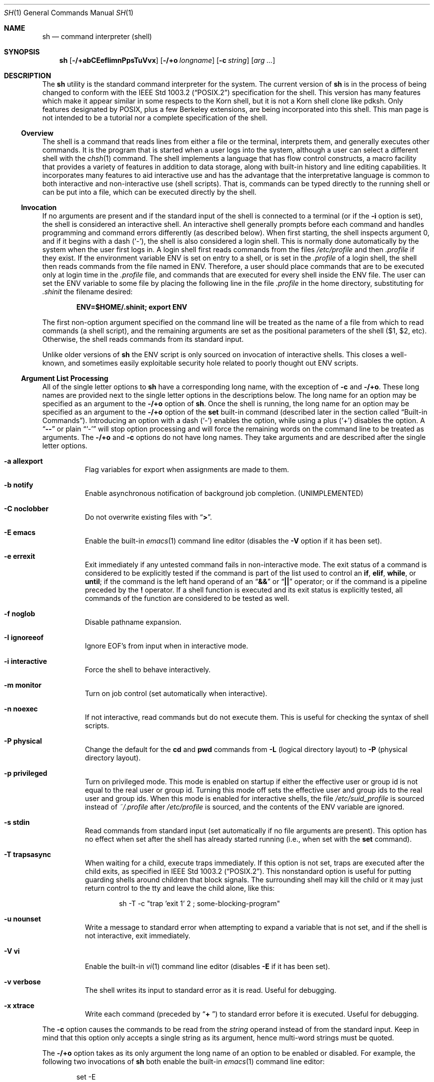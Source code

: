 .\"-
.\" Copyright (c) 1991, 1993
.\"	The Regents of the University of California.  All rights reserved.
.\"
.\" This code is derived from software contributed to Berkeley by
.\" Kenneth Almquist.
.\"
.\" Redistribution and use in source and binary forms, with or without
.\" modification, are permitted provided that the following conditions
.\" are met:
.\" 1. Redistributions of source code must retain the above copyright
.\"    notice, this list of conditions and the following disclaimer.
.\" 2. Redistributions in binary form must reproduce the above copyright
.\"    notice, this list of conditions and the following disclaimer in the
.\"    documentation and/or other materials provided with the distribution.
.\" 4. Neither the name of the University nor the names of its contributors
.\"    may be used to endorse or promote products derived from this software
.\"    without specific prior written permission.
.\"
.\" THIS SOFTWARE IS PROVIDED BY THE REGENTS AND CONTRIBUTORS ``AS IS'' AND
.\" ANY EXPRESS OR IMPLIED WARRANTIES, INCLUDING, BUT NOT LIMITED TO, THE
.\" IMPLIED WARRANTIES OF MERCHANTABILITY AND FITNESS FOR A PARTICULAR PURPOSE
.\" ARE DISCLAIMED.  IN NO EVENT SHALL THE REGENTS OR CONTRIBUTORS BE LIABLE
.\" FOR ANY DIRECT, INDIRECT, INCIDENTAL, SPECIAL, EXEMPLARY, OR CONSEQUENTIAL
.\" DAMAGES (INCLUDING, BUT NOT LIMITED TO, PROCUREMENT OF SUBSTITUTE GOODS
.\" OR SERVICES; LOSS OF USE, DATA, OR PROFITS; OR BUSINESS INTERRUPTION)
.\" HOWEVER CAUSED AND ON ANY THEORY OF LIABILITY, WHETHER IN CONTRACT, STRICT
.\" LIABILITY, OR TORT (INCLUDING NEGLIGENCE OR OTHERWISE) ARISING IN ANY WAY
.\" OUT OF THE USE OF THIS SOFTWARE, EVEN IF ADVISED OF THE POSSIBILITY OF
.\" SUCH DAMAGE.
.\"
.\"	from: @(#)sh.1	8.6 (Berkeley) 5/4/95
.\" $FreeBSD$
.\"
.Dd June 21, 2006
.Dt SH 1
.Os
.Sh NAME
.Nm sh
.Nd command interpreter (shell)
.Sh SYNOPSIS
.Nm
.Op Fl /+abCEefIimnPpsTuVvx
.Op Fl /+o Ar longname
.Op Fl c Ar string
.Op Ar arg ...
.Sh DESCRIPTION
The
.Nm
utility is the standard command interpreter for the system.
The current version of
.Nm
is in the process of being changed to
conform with the
.St -p1003.2
specification for the shell.
This version has many features which make
it appear
similar in some respects to the Korn shell, but it is not a Korn
shell clone like pdksh.
Only features
designated by POSIX, plus a few Berkeley extensions, are being
incorporated into this shell.
This man page is not intended to be a tutorial nor a complete
specification of the shell.
.Ss Overview
The shell is a command that reads lines from
either a file or the terminal, interprets them, and
generally executes other commands.
It is the program that is started when a user logs into the system,
although a user can select a different shell with the
.Xr chsh 1
command.
The shell
implements a language that has flow control constructs,
a macro facility that provides a variety of features in
addition to data storage, along with built-in history and line
editing capabilities.
It incorporates many features to
aid interactive use and has the advantage that the interpretative
language is common to both interactive and non-interactive
use (shell scripts).
That is, commands can be typed directly
to the running shell or can be put into a file,
which can be executed directly by the shell.
.Ss Invocation
.\"
.\" XXX This next sentence is incredibly confusing.
.\"
If no arguments are present and if the standard input of the shell
is connected to a terminal
(or if the
.Fl i
option is set),
the shell is considered an interactive shell.
An interactive shell
generally prompts before each command and handles programming
and command errors differently (as described below).
When first starting, the shell inspects argument 0, and
if it begins with a dash
.Pq Ql - ,
the shell is also considered a login shell.
This is normally done automatically by the system
when the user first logs in.
A login shell first reads commands
from the files
.Pa /etc/profile
and then
.Pa .profile
if they exist.
If the environment variable
.Ev ENV
is set on entry to a shell, or is set in the
.Pa .profile
of a login shell, the shell then reads commands from the file named in
.Ev ENV .
Therefore, a user should place commands that are to be executed only
at login time in the
.Pa .profile
file, and commands that are executed for every shell inside the
.Ev ENV
file.
The user can set the
.Ev ENV
variable to some file by placing the following line in the file
.Pa .profile
in the home directory,
substituting for
.Pa .shinit
the filename desired:
.Pp
.Dl ENV=$HOME/.shinit; export ENV
.Pp
The first non-option argument specified on the command line
will be treated as the
name of a file from which to read commands (a shell script), and
the remaining arguments are set as the positional parameters
of the shell ($1, $2, etc).
Otherwise, the shell reads commands
from its standard input.
.Pp
Unlike older versions of
.Nm
the
.Ev ENV
script is only sourced on invocation of interactive shells.
This
closes a well-known, and sometimes easily exploitable security
hole related to poorly thought out
.Ev ENV
scripts.
.Ss Argument List Processing
All of the single letter options to
.Nm
have a corresponding long name,
with the exception of
.Fl c
and
.Fl /+o .
These long names are provided next to the single letter options
in the descriptions below.
The long name for an option may be specified as an argument to the
.Fl /+o
option of
.Nm .
Once the shell is running,
the long name for an option may be specified as an argument to the
.Fl /+o
option of the
.Ic set
built-in command
(described later in the section called
.Sx Built-in Commands ) .
Introducing an option with a dash
.Pq Ql -
enables the option,
while using a plus
.Pq Ql +
disables the option.
A
.Dq Li --
or plain
.Dq Ql -
will stop option processing and will force the remaining
words on the command line to be treated as arguments.
The
.Fl /+o
and
.Fl c
options do not have long names.
They take arguments and are described after the single letter options.
.Bl -tag -width indent
.It Fl a Li allexport
Flag variables for export when assignments are made to them.
.It Fl b Li notify
Enable asynchronous notification of background job
completion.
(UNIMPLEMENTED)
.It Fl C Li noclobber
Do not overwrite existing files with
.Dq Li > .
.It Fl E Li emacs
Enable the built-in
.Xr emacs 1
command line editor (disables the
.Fl V
option if it has been set).
.It Fl e Li errexit
Exit immediately if any untested command fails in non-interactive mode.
The exit status of a command is considered to be
explicitly tested if the command is part of the list used to control
an
.Ic if , elif , while ,
or
.Ic until ;
if the command is the left
hand operand of an
.Dq Li &&
or
.Dq Li ||
operator; or if the command is a pipeline preceded by the
.Ic !\&
operator.
If a shell function is executed and its exit status is explicitly
tested, all commands of the function are considered to be tested as
well.
.It Fl f Li noglob
Disable pathname expansion.
.It Fl I Li ignoreeof
Ignore
.Dv EOF Ns ' Ns s
from input when in interactive mode.
.It Fl i Li interactive
Force the shell to behave interactively.
.It Fl m Li monitor
Turn on job control (set automatically when interactive).
.It Fl n Li noexec
If not interactive, read commands but do not
execute them.
This is useful for checking the
syntax of shell scripts.
.It Fl P Li physical
Change the default for the
.Ic cd
and
.Ic pwd
commands from
.Fl L
(logical directory layout)
to
.Fl P
(physical directory layout).
.It Fl p Li privileged
Turn on privileged mode.
This mode is enabled on startup
if either the effective user or group id is not equal to the
real user or group id.
Turning this mode off sets the
effective user and group ids to the real user and group ids.
When this mode is enabled for interactive shells, the file
.Pa /etc/suid_profile
is sourced instead of
.Pa ~/.profile
after
.Pa /etc/profile
is sourced, and the contents of the
.Ev ENV
variable are ignored.
.It Fl s Li stdin
Read commands from standard input (set automatically
if no file arguments are present).
This option has
no effect when set after the shell has already started
running (i.e., when set with the
.Ic set
command).
.It Fl T Li trapsasync
When waiting for a child, execute traps immediately.
If this option is not set,
traps are executed after the child exits,
as specified in
.St -p1003.2 .
This nonstandard option is useful for putting guarding shells around
children that block signals.
The surrounding shell may kill the child
or it may just return control to the tty and leave the child alone,
like this:
.Bd -literal -offset indent
sh -T -c "trap 'exit 1' 2 ; some-blocking-program"
.Ed
.Pp
.It Fl u Li nounset
Write a message to standard error when attempting
to expand a variable that is not set, and if the
shell is not interactive, exit immediately.
.It Fl V Li vi
Enable the built-in
.Xr vi 1
command line editor (disables
.Fl E
if it has been set).
.It Fl v Li verbose
The shell writes its input to standard error
as it is read.
Useful for debugging.
.It Fl x Li xtrace
Write each command
(preceded by
.Dq Li "+ " )
to standard error before it is executed.
Useful for debugging.
.El
.Pp
The
.Fl c
option causes the commands to be read from the
.Ar string
operand instead of from the standard input.
Keep in mind that this option only accepts a single string as its
argument, hence multi-word strings must be quoted.
.Pp
The
.Fl /+o
option takes as its only argument the long name of an option
to be enabled or disabled.
For example, the following two invocations of
.Nm
both enable the built-in
.Xr emacs 1
command line editor:
.Bd -literal -offset indent
set -E
set -o emacs
.Ed
.Pp
If used without an argument, the
.Fl o
option displays the current option settings in a human-readable format.
If
.Cm +o
is used without an argument, the current option settings are output
in a format suitable for re-input into the shell.
.Ss Lexical Structure
The shell reads input in terms of lines from a file and breaks
it up into words at whitespace (blanks and tabs), and at
certain sequences of
characters called
.Dq operators ,
which are special to the shell.
There are two types of operators: control operators and
redirection operators (their meaning is discussed later).
The following is a list of valid operators:
.Bl -tag -width indent
.It Control operators:
.Bl -column "XXX" "XXX" "XXX" "XXX" "XXX" -offset center -compact
.It Li & Ta Li && Ta Li ( Ta Li ) Ta Li \en
.It Li ;; Ta Li ; Ta Li | Ta Li ||
.El
.It Redirection operators:
.Bl -column "XXX" "XXX" "XXX" "XXX" "XXX" -offset center -compact
.It Li < Ta Li > Ta Li << Ta Li >> Ta Li <>
.It Li <& Ta Li >& Ta Li <<- Ta Li >|
.El
.El
.Pp
The character
.Ql #
introduces a comment if used at the beginning of a word.
The word starting with
.Ql #
and the rest of the line are ignored.
.Ss Quoting
Quoting is used to remove the special meaning of certain characters
or words to the shell, such as operators, whitespace, keywords,
or alias names.
.Pp
There are three types of quoting: matched single quotes,
matched double quotes, and backslash.
.Bl -tag -width indent
.It Single Quotes
Enclosing characters in single quotes preserves the literal
meaning of all the characters (except single quotes, making
it impossible to put single-quotes in a single-quoted string).
.It Double Quotes
Enclosing characters within double quotes preserves the literal
meaning of all characters except dollarsign
.Pq Ql $ ,
backquote
.Pq Ql ` ,
and backslash
.Pq Ql \e .
The backslash inside double quotes is historically weird.
It remains literal unless it precedes the following characters,
which it serves to quote:
.Bl -column "XXX" "XXX" "XXX" "XXX" "XXX" -offset center -compact
.It Li $ Ta Li ` Ta Li \&" Ta Li \e\  Ta Li \en
.El
.It Backslash
A backslash preserves the literal meaning of the following
character, with the exception of the newline character
.Pq Ql \en .
A backslash preceding a newline is treated as a line continuation.
.El
.Ss Reserved Words
Reserved words are words that have special meaning to the
shell and are recognized at the beginning of a line and
after a control operator.
The following are reserved words:
.Bl -column "doneXX" "elifXX" "elseXX" "untilXX" "whileX" -offset center
.It Li \&! Ta { Ta } Ta Ic case Ta Ic do
.It Ic done Ta Ic elif Ta Ic else Ta Ic esac Ta Ic fi
.It Ic for Ta Ic if Ta Ic then Ta Ic until Ta Ic while
.El
.Ss Aliases
An alias is a name and corresponding value set using the
.Ic alias
built-in command.
Whenever a reserved word may occur (see above),
and after checking for reserved words, the shell
checks the word to see if it matches an alias.
If it does, it replaces it in the input stream with its value.
For example, if there is an alias called
.Dq Li lf
with the value
.Dq Li ls -F ,
then the input
.Bd -literal -offset indent
lf foobar
.Ed
.Pp
would become
.Bd -literal -offset indent
ls -F foobar
.Ed
.Pp
Aliases provide a convenient way for naive users to
create shorthands for commands without having to learn how
to create functions with arguments.
They can also be
used to create lexically obscure code.
This use is discouraged.
.Pp
An alias name may be escaped in a command line, so that it is not
replaced by its alias value, by using quoting characters within or
adjacent to the alias name.
This is most often done by prefixing
an alias name with a backslash to execute a function, built-in, or
normal program with the same name.
See the
.Sx Quoting
subsection.
.Ss Commands
The shell interprets the words it reads according to a
language, the specification of which is outside the scope
of this man page (refer to the BNF in the
.St -p1003.2
document).
Essentially though, a line is read and if
the first word of the line (or after a control operator)
is not a reserved word, then the shell has recognized a
simple command.
Otherwise, a complex command or some
other special construct may have been recognized.
.Ss Simple Commands
If a simple command has been recognized, the shell performs
the following actions:
.Bl -enum
.It
Leading words of the form
.Dq Li name=value
are stripped off and assigned to the environment of
the simple command.
Redirection operators and
their arguments (as described below) are stripped
off and saved for processing.
.It
The remaining words are expanded as described in
the section called
.Sx Word Expansions ,
and the first remaining word is considered the command
name and the command is located.
The remaining
words are considered the arguments of the command.
If no command name resulted, then the
.Dq Li name=value
variable assignments recognized in 1) affect the
current shell.
.It
Redirections are performed as described in
the next section.
.El
.Ss Redirections
Redirections are used to change where a command reads its input
or sends its output.
In general, redirections open, close, or
duplicate an existing reference to a file.
The overall format
used for redirection is:
.Pp
.Dl [n] redir-op file
.Pp
The
.Ql redir-op
is one of the redirection operators mentioned
previously.
The following gives some examples of how these
operators can be used.
Note that stdin and stdout are commonly used abbreviations
for standard input and standard output respectively.
.Bl -tag -width "1234567890XX" -offset indent
.It Li [n]> file
redirect stdout (or file descriptor n) to file
.It Li [n]>| file
same as above, but override the
.Fl C
option
.It Li [n]>> file
append stdout (or file descriptor n) to file
.It Li [n]< file
redirect stdin (or file descriptor n) from file
.It Li [n]<> file
redirect stdin (or file descriptor n) to and from file
.It Li [n1]<&n2
duplicate stdin (or file descriptor n1) from file descriptor n2
.It Li [n]<&-
close stdin (or file descriptor n)
.It Li [n1]>&n2
duplicate stdout (or file descriptor n1) to file descriptor n2
.It Li [n]>&-
close stdout (or file descriptor n)
.El
.Pp
The following redirection is often called a
.Dq here-document .
.Bd -literal -offset indent
[n]<< delimiter
	here-doc-text
	...
delimiter
.Ed
.Pp
All the text on successive lines up to the delimiter is
saved away and made available to the command on standard
input, or file descriptor n if it is specified.
If the delimiter
as specified on the initial line is quoted, then the here-doc-text
is treated literally, otherwise the text is subjected to
parameter expansion, command substitution, and arithmetic
expansion (as described in the section on
.Sx Word Expansions ) .
If the operator is
.Dq Li <<-
instead of
.Dq Li << ,
then leading tabs
in the here-doc-text are stripped.
.Ss Search and Execution
There are three types of commands: shell functions,
built-in commands, and normal programs.
The command is searched for (by name) in that order.
The three types of commands are all executed in a different way.
.Pp
When a shell function is executed, all of the shell positional
parameters (except $0, which remains unchanged) are
set to the arguments of the shell function.
The variables which are explicitly placed in the environment of
the command (by placing assignments to them before the
function name) are made local to the function and are set
to the values given.
Then the command given in the function definition is executed.
The positional parameters are restored to their original values
when the command completes.
This all occurs within the current shell.
.Pp
Shell built-in commands are executed internally to the shell, without
spawning a new process.
.Pp
Otherwise, if the command name does not match a function
or built-in command, the command is searched for as a normal
program in the file system (as described in the next section).
When a normal program is executed, the shell runs the program,
passing the arguments and the environment to the program.
If the program is not a normal executable file
(i.e., if it does not begin with the
.Qq magic number
whose
.Tn ASCII
representation is
.Qq #! ,
resulting in an
.Er ENOEXEC
return value from
.Xr execve 2 )
the shell will interpret the program in a subshell.
The child shell will reinitialize itself in this case,
so that the effect will be
as if a new shell had been invoked to handle the ad-hoc shell script,
except that the location of hashed commands located in
the parent shell will be remembered by the child.
.Pp
Note that previous versions of this document
and the source code itself misleadingly and sporadically
refer to a shell script without a magic number
as a
.Qq shell procedure .
.Ss Path Search
When locating a command, the shell first looks to see if
it has a shell function by that name.
Then it looks for a
built-in command by that name.
If a built-in command is not found,
one of two things happen:
.Bl -enum
.It
Command names containing a slash are simply executed without
performing any searches.
.It
The shell searches each entry in
.Ev PATH
in turn for the command.
The value of the
.Ev PATH
variable should be a series of
entries separated by colons.
Each entry consists of a
directory name.
The current directory
may be indicated implicitly by an empty directory name,
or explicitly by a single period.
.El
.Ss Command Exit Status
Each command has an exit status that can influence the behavior
of other shell commands.
The paradigm is that a command exits
with zero for normal or success, and non-zero for failure,
error, or a false indication.
The man page for each command
should indicate the various exit codes and what they mean.
Additionally, the built-in commands return exit codes, as does
an executed shell function.
.Pp
If a command is terminated by a signal, its exit status is 128 plus
the signal number.
Signal numbers are defined in the header file
.In sys/signal.h .
.Ss Complex Commands
Complex commands are combinations of simple commands
with control operators or reserved words, together creating a larger complex
command.
More generally, a command is one of the following:
.Bl -item -offset indent
.It
simple command
.It
pipeline
.It
list or compound-list
.It
compound command
.It
function definition
.El
.Pp
Unless otherwise stated, the exit status of a command is
that of the last simple command executed by the command.
.Ss Pipelines
A pipeline is a sequence of one or more commands separated
by the control operator |.
The standard output of all but
the last command is connected to the standard input
of the next command.
The standard output of the last
command is inherited from the shell, as usual.
.Pp
The format for a pipeline is:
.Pp
.Dl [!] command1 [ | command2 ...]
.Pp
The standard output of command1 is connected to the standard
input of command2.
The standard input, standard output, or
both of a command is considered to be assigned by the
pipeline before any redirection specified by redirection
operators that are part of the command.
.Pp
If the pipeline is not in the background (discussed later),
the shell waits for all commands to complete.
.Pp
If the reserved word
.Ic !\&
does not precede the pipeline, the
exit status is the exit status of the last command specified
in the pipeline.
Otherwise, the exit status is the logical
NOT of the exit status of the last command.
That is, if
the last command returns zero, the exit status is 1; if
the last command returns greater than zero, the exit status
is zero.
.Pp
Because pipeline assignment of standard input or standard
output or both takes place before redirection, it can be
modified by redirection.
For example:
.Pp
.Dl $ command1 2>&1 | command2
.Pp
sends both the standard output and standard error of
.Ql command1
to the standard input of
.Ql command2 .
.Pp
A
.Dq Li \&;
or newline terminator causes the preceding
AND-OR-list
(described below in the section called
.Sx Short-Circuit List Operators )
to be executed sequentially;
an
.Dq Li &
causes asynchronous execution of the preceding AND-OR-list.
.Pp
Note that unlike some other shells,
.Nm
executes each process in the pipeline as a child of the
.Nm
process.
Shell built-in commands are the exception to this rule.
They are executed in the current shell, although they do not affect its
environment when used in pipelines.
.Ss Background Commands (&)
If a command is terminated by the control operator ampersand
.Pq Ql & ,
the shell executes the command asynchronously;
the shell does not wait for the command to finish
before executing the next command.
.Pp
The format for running a command in background is:
.Bd -literal -offset indent
command1 & [command2 & ...]
.Ed
.Pp
If the shell is not interactive, the standard input of an
asynchronous command is set to /dev/null.
.Ss Lists (Generally Speaking)
A list is a sequence of zero or more commands separated by
newlines, semicolons, or ampersands,
and optionally terminated by one of these three characters.
The commands in a
list are executed in the order they are written.
If command is followed by an ampersand, the shell starts the
command and immediately proceeds onto the next command;
otherwise it waits for the command to terminate before
proceeding to the next one.
.Ss Short-Circuit List Operators
.Dq Li &&
and
.Dq Li ||
are AND-OR list operators.
.Dq Li &&
executes the first command, and then executes the second command
if the exit status of the first command is zero.
.Dq Li ||
is similar, but executes the second command if the exit
status of the first command is nonzero.
.Dq Li &&
and
.Dq Li ||
both have the same priority.
.Ss Flow-Control Constructs (if, while, for, case)
The syntax of the
.Ic if
command is:
.\"
.\" XXX Use .Dl to work around broken handling of .Ic inside .Bd and .Ed .
.\"
.Dl Ic if Ar list
.Dl Ic then Ar list
.Dl [ Ic elif Ar list
.Dl Ic then Ar list ] ...
.Dl [ Ic else Ar list ]
.Dl Ic fi
.Pp
The syntax of the
.Ic while
command is:
.Dl Ic while Ar list
.Dl Ic do Ar list
.Dl Ic done
.Pp
The two lists are executed repeatedly while the exit status of the
first list is zero.
The
.Ic until
command is similar, but has the word
.Ic until
in place of
.Ic while ,
which causes it to
repeat until the exit status of the first list is zero.
.Pp
The syntax of the
.Ic for
command is:
.Dl Ic for Ar variable Op Ic in Ar word ...
.Dl Ic do Ar list
.Dl Ic done
.Pp
If
.Ic in
and the following words are omitted,
.Ic in Li $@
is used instead.
The words are expanded, and then the list is executed
repeatedly with the variable set to each word in turn.
The
.Ic do
and
.Ic done
commands may be replaced with
.Dq Li {
and
.Dq Li } .
.Pp
The syntax of the
.Ic break
and
.Ic continue
commands is:
.Dl Ic break Op Ar num
.Dl Ic continue Op Ar num
.Pp
The
.Ic break
command terminates the
.Ar num
innermost
.Ic for
or
.Ic while
loops.
The
.Ic continue
command continues with the next iteration of the innermost loop.
These are implemented as built-in commands.
.Pp
The syntax of the
.Ic case
command is
.Dl Ic case Ar word Ic in
.Dl pattern) list ;;
.Dl ...
.Dl Ic esac
.Pp
The pattern can actually be one or more patterns
(see
.Sx Shell Patterns
described later),
separated by
.Dq Li \&|
characters.
.Ss Grouping Commands Together
Commands may be grouped by writing either
.Bd -literal -offset indent
(list)
.Ed
.Pp
or
.Bd -literal -offset indent
{ list; }
.Ed
.Pp
The first form executes the commands in a subshell.
Note that built-in commands thus executed do not affect the current shell.
The second form does not fork another shell,
so it is slightly more efficient.
Grouping commands together this way allows the user to
redirect their output as though they were one program:
.Bd -literal -offset indent
{ echo -n "hello"; echo " world"; } > greeting
.Ed
.Ss Functions
The syntax of a function definition is
.Bd -literal -offset indent
name ( ) command
.Ed
.Pp
A function definition is an executable statement; when
executed it installs a function named name and returns an
exit status of zero.
The command is normally a list
enclosed between
.Dq Li {
and
.Dq Li } .
.Pp
Variables may be declared to be local to a function by
using the
.Ic local
command.
This should appear as the first statement of a function,
and the syntax is:
.Bd -ragged -offset indent
.Ic local
.Op Ar variable ...
.Op Fl
.Ed
.Pp
The
.Ic local
command is implemented as a built-in command.
.Pp
When a variable is made local, it inherits the initial
value and exported and readonly flags from the variable
with the same name in the surrounding scope, if there is
one.
Otherwise, the variable is initially unset.
The shell
uses dynamic scoping, so that if the variable
.Em x
is made local to function
.Em f ,
which then calls function
.Em g ,
references to the variable
.Em x
made inside
.Em g
will refer to the variable
.Em x
declared inside
.Em f ,
not to the global variable named
.Em x .
.Pp
The only special parameter that can be made local is
.Dq Li - .
Making
.Dq Li -
local causes any shell options that are
changed via the set command inside the function to be
restored to their original values when the function
returns.
.Pp
The syntax of the
.Ic return
command is
.Bd -ragged -offset indent
.Ic return
.Op Ar exitstatus
.Ed
.Pp
It terminates the current executional scope, returning from the previous
nested function, sourced script, or shell instance, in that order.
The
.Ic return
command is implemented as a built-in command.
.Ss Variables and Parameters
The shell maintains a set of parameters.
A parameter
denoted by a name is called a variable.
When starting up,
the shell turns all the environment variables into shell
variables.
New variables can be set using the form
.Bd -literal -offset indent
name=value
.Ed
.Pp
Variables set by the user must have a name consisting solely
of alphabetics, numerics, and underscores.
The first letter of a variable name must not be numeric.
A parameter can also be denoted by a number
or a special character as explained below.
.Ss Positional Parameters
A positional parameter is a parameter denoted by a number greater than zero.
The shell sets these initially to the values of its command line
arguments that follow the name of the shell script.
The
.Ic set
built-in command can also be used to set or reset them.
.Ss Special Parameters
A special parameter is a parameter denoted by a special one-character
name.
The special parameters recognized by the
.Nm
shell of
.Fx
are shown in the following list, exactly as they would appear in input
typed by the user or in the source of a shell script.
.Bl -hang
.It Li $*
Expands to the positional parameters, starting from one.
When
the expansion occurs within a double-quoted string
it expands to a single field with the value of each parameter
separated by the first character of the
.Ev IFS
variable,
or by a
.Aq space
if
.Ev IFS
is unset.
.It Li $@
Expands to the positional parameters, starting from one.
When
the expansion occurs within double-quotes, each positional
parameter expands as a separate argument.
If there are no positional parameters, the
expansion of
.Li @
generates zero arguments, even when
.Li @
is double-quoted.
What this basically means, for example, is
if $1 is
.Dq abc
and $2 is
.Dq def ghi ,
then
.Qq Li $@
expands to
the two arguments:
.Bd -literal -offset indent
"abc"   "def ghi"
.Ed
.It Li $#
Expands to the number of positional parameters.
.It Li $\&?
Expands to the exit status of the most recent pipeline.
.It Li $-
(hyphen) Expands to the current option flags (the single-letter
option names concatenated into a string) as specified on
invocation, by the set built-in command, or implicitly
by the shell.
.It Li $$
Expands to the process ID of the invoked shell.
A subshell
retains the same value of $ as its parent.
.It Li $\&!
Expands to the process ID of the most recent background
command executed from the current shell.
For a
pipeline, the process ID is that of the last command in the
pipeline.
.It Li $0
(zero) Expands to the name of the shell or shell script.
.El
.Ss Word Expansions
This clause describes the various expansions that are
performed on words.
Not all expansions are performed on
every word, as explained later.
.Pp
Tilde expansions, parameter expansions, command substitutions,
arithmetic expansions, and quote removals that occur within
a single word expand to a single field.
It is only field
splitting or pathname expansion that can create multiple
fields from a single word.
The single exception to this rule is
the expansion of the special parameter
.Li @
within double-quotes,
as was described above.
.Pp
The order of word expansion is:
.Bl -enum
.It
Tilde Expansion, Parameter Expansion, Command Substitution,
Arithmetic Expansion (these all occur at the same time).
.It
Field Splitting is performed on fields generated by step (1)
unless the
.Ev IFS
variable is null.
.It
Pathname Expansion (unless the
.Fl f
option is in effect).
.It
Quote Removal.
.El
.Pp
The
.Dq Li $
character is used to introduce parameter expansion, command
substitution, or arithmetic evaluation.
.Ss Tilde Expansion (substituting a user's home directory)
A word beginning with an unquoted tilde character
.Pq Ql ~
is
subjected to tilde expansion.
All the characters up to a slash
.Pq Ql /
or the end of the word are treated as a username
and are replaced with the user's home directory.
If the
username is missing (as in ~/foobar), the tilde is replaced
with the value of the HOME variable (the current user's
home directory).
.Ss Parameter Expansion
The format for parameter expansion is as follows:
.Bd -literal -offset indent
${expression}
.Ed
.Pp
where expression consists of all characters until the matching
.Dq Li } .
Any
.Dq Li }
escaped by a backslash or within a quoted string, and characters in
embedded arithmetic expansions, command substitutions, and variable
expansions, are not examined in determining the matching
.Dq Li } .
.Pp
The simplest form for parameter expansion is:
.Bd -literal -offset indent
${parameter}
.Ed
.Pp
The value, if any, of parameter is substituted.
.Pp
The parameter name or symbol can be enclosed in braces, which are
optional except for positional parameters with more than one digit or
when parameter is followed by a character that could be interpreted as
part of the name.
If a parameter expansion occurs inside double-quotes:
.Bl -enum
.It
Pathname expansion is not performed on the results of the
expansion.
.It
Field splitting is not performed on the results of the
expansion, with the exception of the special parameter
.Li @ .
.El
.Pp
In addition, a parameter expansion can be modified by using one of the
following formats.
.Bl -tag -width indent
.It Li ${parameter:-word}
Use Default Values.
If parameter is unset or
null, the expansion of word is
substituted; otherwise, the value of
parameter is substituted.
.It Li ${parameter:=word}
Assign Default Values.
If parameter is unset
or null, the expansion of word is
assigned to parameter.
In all cases, the
final value of parameter is
substituted.
Only variables, not positional
parameters or special parameters, can be
assigned in this way.
.It Li ${parameter:?[word]}
Indicate Error if Null or Unset.
If
parameter is unset or null, the expansion of
word (or a message indicating it is unset if
word is omitted) is written to standard
error and the shell exits with a nonzero
exit status.
Otherwise, the value of
parameter is substituted.
An
interactive shell need not exit.
.It Li ${parameter:+word}
Use Alternate Value.
If parameter is unset
or null, null is substituted;
otherwise, the expansion of word is
substituted.
.El
.Pp
In the parameter expansions shown previously, use of the colon in the
format results in a test for a parameter that is unset or null; omission
of the colon results in a test for a parameter that is only unset.
.Bl -tag -width indent
.It Li ${#parameter}
String Length.
The length in characters of
the value of parameter.
.El
.Pp
The following four varieties of parameter expansion provide for substring
processing.
In each case, pattern matching notation
(see
.Sx Shell Patterns ) ,
rather than regular expression notation,
is used to evaluate the patterns.
If parameter is one of the special parameters
.Li *
or
.Li @ ,
the result of the expansion is unspecified.
Enclosing the full parameter expansion string in double-quotes does not
cause the following four varieties of pattern characters to be quoted,
whereas quoting characters within the braces has this effect.
.Bl -tag -width indent
.It Li ${parameter%word}
Remove Smallest Suffix Pattern.
The word
is expanded to produce a pattern.
The
parameter expansion then results in
parameter, with the smallest portion of the
suffix matched by the pattern deleted.
.It Li ${parameter%%word}
Remove Largest Suffix Pattern.
The word
is expanded to produce a pattern.
The
parameter expansion then results in
parameter, with the largest portion of the
suffix matched by the pattern deleted.
.It Li ${parameter#word}
Remove Smallest Prefix Pattern.
The word
is expanded to produce a pattern.
The
parameter expansion then results in
parameter, with the smallest portion of the
prefix matched by the pattern deleted.
.It Li ${parameter##word}
Remove Largest Prefix Pattern.
The word
is expanded to produce a pattern.
The
parameter expansion then results in
parameter, with the largest portion of the
prefix matched by the pattern deleted.
.El
.Ss Command Substitution
Command substitution allows the output of a command to be substituted in
place of the command name itself.
Command substitution occurs when
the command is enclosed as follows:
.Bd -literal -offset indent
$(command)
.Ed
.Pp
or the backquoted version:
.Bd -literal -offset indent
`command`
.Ed
.Pp
The shell expands the command substitution by executing command in a
subshell environment and replacing the command substitution
with the standard output of the command,
removing sequences of one or more newlines at the end of the substitution.
Embedded newlines before the end of the output are not removed;
however, during field splitting, they may be translated into spaces
depending on the value of
.Ev IFS
and the quoting that is in effect.
.Ss Arithmetic Expansion
Arithmetic expansion provides a mechanism for evaluating an arithmetic
expression and substituting its value.
The format for arithmetic expansion is as follows:
.Bd -literal -offset indent
$((expression))
.Ed
.Pp
The expression is treated as if it were in double-quotes, except
that a double-quote inside the expression is not treated specially.
The
shell expands all tokens in the expression for parameter expansion,
command substitution, and quote removal.
.Pp
Next, the shell treats this as an arithmetic expression and
substitutes the value of the expression.
.Ss White Space Splitting (Field Splitting)
After parameter expansion, command substitution, and
arithmetic expansion the shell scans the results of
expansions and substitutions that did not occur in double-quotes for
field splitting and multiple fields can result.
.Pp
The shell treats each character of the
.Ev IFS
as a delimiter and uses
the delimiters to split the results of parameter expansion and command
substitution into fields.
.Ss Pathname Expansion (File Name Generation)
Unless the
.Fl f
option is set,
file name generation is performed
after word splitting is complete.
Each word is
viewed as a series of patterns, separated by slashes.
The
process of expansion replaces the word with the names of
all existing files whose names can be formed by replacing
each pattern with a string that matches the specified pattern.
There are two restrictions on this: first, a pattern cannot match
a string containing a slash, and second,
a pattern cannot match a string starting with a period
unless the first character of the pattern is a period.
The next section describes the patterns used for both
Pathname Expansion and the
.Ic case
command.
.Ss Shell Patterns
A pattern consists of normal characters, which match themselves,
and meta-characters.
The meta-characters are
.Dq Li \&! ,
.Dq Li * ,
.Dq Li \&? ,
and
.Dq Li [ .
These characters lose their special meanings if they are quoted.
When command or variable substitution is performed and the dollar sign
or back quotes are not double-quoted, the value of the
variable or the output of the command is scanned for these
characters and they are turned into meta-characters.
.Pp
An asterisk
.Pq Ql *
matches any string of characters.
A question mark
.Pq Ql \&?
matches any single character.
A left bracket
.Pq Ql [
introduces a character class.
The end of the character class is indicated by a
.Dq Li \&] ;
if the
.Dq Li \&]
is missing then the
.Dq Li [
matches a
.Dq Li [
rather than introducing a character class.
A character class matches any of the characters between the square brackets.
A range of characters may be specified using a minus sign.
The character class may be complemented by making an exclamation point
.Pq Ql !\&
the first character of the character class.
.Pp
To include a
.Dq Li \&]
in a character class, make it the first character listed
(after the
.Dq Li \&! ,
if any).
To include a
.Dq Li - ,
make it the first or last character listed.
.Ss Built-in Commands
This section lists the commands which
are built-in because they need to perform some operation
that cannot be performed by a separate process.
In addition to
these, a built-in version of the
.Xr test 1
command is provided for efficiency.
.Bl -tag -width indent
.It Ic \&:
A null command that returns a 0 (true) exit value.
.It Ic \&. Ar file
The commands in the specified file are read and executed by the shell.
The
.Ic return
command may be used to return to the
.Ic \&.
command's caller.
If
.Ar file
contains any
.Dq /
characters, it is used as is.
Otherwise, the shell searches the
.Ev PATH
for the file.
If it is not found in the
.Ev PATH ,
it is sought in the current working directory.
.It Ic alias Oo Ar name Ns Oo = Ns Ar string Oc ... Oc
If
.Ar name Ns = Ns Ar string
is specified, the shell defines the alias
.Ar name
with value
.Ar string .
If just
.Ar name
is specified, the value of the alias
.Ar name
is printed.
With no arguments, the
.Ic alias
built-in command prints the names and values of all defined aliases
(see
.Ic unalias ) .
Alias values are written with appropriate quoting so that they are
suitable for re-input to the shell.
Also see the
.Sx Aliases
subsection.
.It Ic bg Op Ar job ...
Continue the specified jobs
(or the current job if no jobs are given)
in the background.
.It Ic builtin Ar cmd Op Ar arg ...
Execute the specified built-in command,
.Ar cmd .
This is useful when the user wishes to override a shell function
with the same name as a built-in command.
.It Ic bind Oo Fl aeklrsv Oc Oo Ar key Oo Ar command Oc Oc
List or alter key bindings for the line editor.
This command is documented in
.Xr editrc 5 .
.It Ic cd Oo Fl L | P Oc Op Ar directory
Switch to the specified
.Ar directory ,
or to the directory specified in the
.Ev HOME
environment variable if no
.Ar directory
is specified.
If
.Ar directory
does not begin with
.Pa / , \&. ,
or
.Pa .. ,
then the directories listed in the
.Ev CDPATH
variable will be
searched for the specified
.Ar directory .
If
.Ev CDPATH
is unset, the current directory is searched.
The format of
.Ar CDPATH
is the same as that of
.Ev PATH .
In an interactive shell,
the
.Ic cd
command will print out the name of the directory
that it actually switched to
if this is different from the name that the user gave.
These may be different either because the
.Ev CDPATH
mechanism was used or because a symbolic link was crossed.
.Pp
If the
.Fl P
option is specified,
.Pa ..
is handled physically and symbolic links are resolved before
.Pa ..
components are processed.
If the
.Fl L
option is specified,
.Pa ..
is handled logically.
This is the default.
.It Ic chdir
A synonym for the
.Ic cd
built-in command.
.It Ic command Oo Fl p Oc Op Ar utility Op Ar argument ...
.It Ic command Oo Fl v | V Oc Op Ar utility
The first form of invocation executes the specified
.Ar utility
as a simple command (see the
.Sx Simple Commands
section).
.Pp
If the
.Fl p
option is specified, the command search is performed using a
default value of
.Ev PATH
that is guaranteed to find all of the standard utilities.
.Pp
If the
.Fl v
option is specified,
.Ar utility
is not executed but a description of its interpretation by the shell is
printed.
For ordinary commands the output is the path name; for shell built-in
commands, shell functions and keywords only the name is written.
Aliases are printed as
.Dq Ic alias Ar name Ns = Ns Ar value .
.Pp
The
.Fl V
option is identical to
.Fl v
except for the output.
It prints
.Dq Ar utility Ic is Ar description
where
.Ar description
is either
the path name to
.Ar utility ,
a shell builtin,
a shell function,
a shell keyword
or
an alias for
. Ar value .
.It Ic echo Oo Fl e | n Oc Op Ar string ...
Print a space-separated list of the arguments to the standard output
and append a newline character.
.Bl -tag -width indent
.It Fl n
Suppress the output of the trailing newline.
.It Fl e
Process C-style backslash escape sequences.
.Ic echo
understands the following character escapes:
.Bl -tag -width indent
.It \ea
Alert (ring the terminal bell)
.It \eb
Backspace
.It \ec
Suppress the trailing newline (this has the side-effect of truncating the
line if it is not the last character)
.It \ee
The ESC character (ASCII 0x1b)
.It \ef
Formfeed
.It \en
Newline
.It \er
Carriage return
.It \et
Horizontal tab
.It \ev
Vertical tab
.It \e\e
Literal backslash
.It \e0nnn
(Zero) The character whose octal value is nnn
.El
.Pp
If
.Ar string
is not enclosed in quotes then the backslash itself must be escaped
with a backslash to protect it from the shell.
For example
.Bd -literal -offset indent
$ echo -e "a\evb"
a
 b
$ echo -e a\e\evb
a
 b
$ echo -e "a\e\eb"
a\eb
$ echo -e a\e\e\e\eb
a\eb
.Ed
.El
.Pp
Only one of the
.Fl e
and
.Fl n
options may be specified.
.It Ic eval Ar string ...
Concatenate all the arguments with spaces.
Then re-parse and execute the command.
.It Ic exec Op Ar command Op arg ...
Unless
.Ar command
is omitted,
the shell process is replaced with the specified program
(which must be a real program, not a shell built-in command or function).
Any redirections on the
.Ic exec
command are marked as permanent,
so that they are not undone when the
.Ic exec
command finishes.
.It Ic exit Op Ar exitstatus
Terminate the shell process.
If
.Ar exitstatus
is given
it is used as the exit status of the shell;
otherwise the exit status of the preceding command is used.
.It Ic export Ar name ...
.It Ic export Op Fl p
The specified names are exported so that they will
appear in the environment of subsequent commands.
The only way to un-export a variable is to
.Ic unset
it.
The shell allows the value of a variable to be set
at the same time as it is exported by writing
.Bd -literal -offset indent
export name=value
.Ed
.Pp
With no arguments the export command lists the names
of all exported variables.
If the
.Fl p
option is specified, the exported variables are printed as
.Dq Ic export Ar name Ns = Ns Ar value
lines, suitable for re-input to the shell.
.It Ic false
A null command that returns a non-zero (false) exit value.
.It Ic fc Oo Fl e Ar editor Oc Op Ar first Op Ar last
.It Ic fc Fl l Oo Fl nr Oc Op Ar first Op Ar last
.It Ic fc Fl s Oo Ar old Ns = Ns Ar new Oc Op Ar first
The
.Ic fc
built-in command lists, or edits and re-executes,
commands previously entered to an interactive shell.
.Bl -tag -width indent
.It Fl e Ar editor
Use the editor named by
.Ar editor
to edit the commands.
The editor string is a command name,
subject to search via the
.Ev PATH
variable.
The value in the
.Ev FCEDIT
variable is used as a default when
.Fl e
is not specified.
If
.Ev FCEDIT
is null or unset, the value of the
.Ev EDITOR
variable is used.
If
.Ev EDITOR
is null or unset,
.Xr ed 1
is used as the editor.
.It Fl l No (ell)
List the commands rather than invoking
an editor on them.
The commands are written in the
sequence indicated by the first and last operands, as
affected by
.Fl r ,
with each command preceded by the command number.
.It Fl n
Suppress command numbers when listing with
.Fl l .
.It Fl r
Reverse the order of the commands listed
(with
.Fl l )
or edited
(with neither
.Fl l
nor
.Fl s ) .
.It Fl s
Re-execute the command without invoking an editor.
.It Ar first
.It Ar last
Select the commands to list or edit.
The number of previous commands that can be accessed
are determined by the value of the
.Ev HISTSIZE
variable.
The value of
.Ar first
or
.Ar last
or both are one of the following:
.Bl -tag -width indent
.It Ar [+]num
A positive number representing a command number;
command numbers can be displayed with the
.Fl l
option.
.It Ar -num
A negative decimal number representing the
command that was executed
.Ar num
of
commands previously.
For example, -1 is the immediately previous command.
.It Ar string
A string indicating the most recently entered command
that begins with that string.
If the
.Ar old=new
operand is not also specified with
.Fl s ,
the string form of the first operand cannot contain an embedded equal sign.
.El
.El
.Pp
The following environment variables affect the execution of
.Ic fc :
.Bl -tag -width ".Ev HISTSIZE"
.It Ev FCEDIT
Name of the editor to use for history editing.
.It Ev HISTSIZE
The number of previous commands that are accessible.
.El
.It Ic fg Op Ar job
Move the specified
.Ar job
or the current job to the foreground.
.It Ic getopts Ar optstring Ar var
The POSIX
.Ic getopts
command.
The
.Ic getopts
command deprecates the older
.Xr getopt 1
command.
The first argument should be a series of letters, each possibly
followed by a colon which indicates that the option takes an argument.
The specified variable is set to the parsed option.
The index of
the next argument is placed into the shell variable
.Ev OPTIND .
If an option takes an argument, it is placed into the shell variable
.Ev OPTARG .
If an invalid option is encountered,
.Ev var
is set to
.Dq Li \&? .
It returns a false value (1) when it encounters the end of the options.
.It Ic hash Oo Fl rv Oc Op Ar command ...
The shell maintains a hash table which remembers the locations of commands.
With no arguments whatsoever, the
.Ic hash
command prints out the contents of this table.
Entries which have not been looked at since the last
.Ic cd
command are marked with an asterisk;
it is possible for these entries to be invalid.
.Pp
With arguments, the
.Ic hash
command removes each specified
.Ar command
from the hash table (unless they are functions) and then locates it.
With the
.Fl v
option,
.Ic hash
prints the locations of the commands as it finds them.
The
.Fl r
option causes the
.Ic hash
command to delete all the entries in the hash table except for functions.
.It Ic jobid Op Ar job
Print the process id's of the processes in the specified
.Ar job .
If the
.Ar job
argument is omitted, use the current job.
.It Ic jobs Oo Fl ls Oc Op Ar job ...
Print information about the specified jobs, or all jobs if no
.Ar job
argument is given.
The information printed includes job ID, status and command name.
.Pp
If the
.Fl l
option is specified, the PID of each job is also printed.
If the
.Fl s
option is specified, only the PIDs of the jobs are printed, one per line.
.It Ic local Oo Ar variable ... Oc Op Fl
See the
.Sx Functions
subsection.
.It Ic pwd Op Fl L | P
Print the path of the current directory.
The built-in command may
differ from the program of the same name because the
built-in command remembers what the current directory
is rather than recomputing it each time.
This makes
it faster.
However, if the current directory is
renamed,
the built-in version of
.Xr pwd 1
will continue to print the old name for the directory.
.Pp
If the
.Fl P
option is specified, symbolic links are resolved.
If the
.Fl L
option is specified, the shell's notion of the current directory
is printed (symbolic links are not resolved).
This is the default.
.It Ic read Oo Fl p Ar prompt Oc Oo Fl t Ar timeout Oc Oo Fl er Oc Ar variable ...
The
.Ar prompt
is printed if the
.Fl p
option is specified
and the standard input is a terminal.
Then a line is
read from the standard input.
The trailing newline
is deleted from the line and the line is split as
described in the section on
.Sx White Space Splitting (Field Splitting)
above, and
the pieces are assigned to the variables in order.
If there are more pieces than variables, the remaining
pieces (along with the characters in
.Ev IFS
that separated them)
are assigned to the last variable.
If there are more variables than pieces, the remaining
variables are assigned the null string.
.Pp
Backslashes are treated specially, unless the
.Fl r
option is
specified.
If a backslash is followed by
a newline, the backslash and the newline will be
deleted.
If a backslash is followed by any other
character, the backslash will be deleted and the following
character will be treated as though it were not in
.Ev IFS ,
even if it is.
.Pp
If the
.Fl t
option is specified and the
.Ar timeout
elapses before any input is supplied,
the
.Ic read
command will return an exit status of 1 without assigning any values.
The
.Ar timeout
value may optionally be followed by one of
.Dq s ,
.Dq m
or
.Dq h
to explicitly specify seconds, minutes or hours.
If none is supplied,
.Dq s
is assumed.
.Pp
The
.Fl e
option exists only for backward compatibility with older scripts.
.It Ic readonly Oo Fl p Oc Op Ar name ...
Each specified
.Ar name
is marked as read only,
so that it cannot be subsequently modified or unset.
The shell allows the value of a variable to be set
at the same time as it is marked read only
by using the following form:
.Bd -literal -offset indent
readonly name=value
.Ed
.Pp
With no arguments the
.Ic readonly
command lists the names of all read only variables.
If the
.Fl p
option is specified, the read-only variables are printed as
.Dq Ic readonly Ar name Ns = Ns Ar value
lines, suitable for re-input to the shell.
.It Ic return Op Ar exitstatus
See the
.Sx Functions
subsection.
.It Ic set Oo Fl /+abCEefIimnpTuVvx Oc Oo Fl /+o Ar longname Oc Oo
.Fl c Ar string Oc Op Fl - Ar arg ...
The
.Ic set
command performs three different functions:
.Bl -item
.It
With no arguments, it lists the values of all shell variables.
.It
If options are given,
either in short form or using the long
.Dq Fl /+o Ar longname
form,
it sets or clears the specified options as described in the section called
.Sx Argument List Processing .
.It
If the
.Dq Fl -
option is specified,
.Ic set
will replace the shell's positional parameters with the subsequent
arguments.
If no arguments follow the
.Dq Fl -
option,
all the positional parameters will be cleared,
which is equivalent to executing the command
.Dq Li shift $# .
The
.Dq Fl -
flag may be omitted when specifying arguments to be used
as positional replacement parameters.
This is not recommended,
because the first argument may begin with a dash
.Pq Ql -
or a plus
.Pq Ql + ,
which the
.Ic set
command will interpret as a request to enable or disable options.
.El
.It Ic setvar Ar variable Ar value
Assigns the specified
.Ar value
to the specified
.Ar variable .
.Ic Setvar
is intended to be used in functions that
assign values to variables whose names are passed as parameters.
In general it is better to write
.Bd -literal -offset indent
variable=value
.Ed
rather than using
.Ic setvar .
.It Ic shift Op Ar n
Shift the positional parameters
.Ar n
times, or once if
.Ar n
is not specified.
A shift sets the value of $1 to the value of $2,
the value of $2 to the value of $3, and so on,
decreasing the value of $# by one.
If there are zero positional parameters, shifting does not do anything.
.It Ic times
Print the amount of time spent executing the shell and its children.
The first output line shows the user and system times for the shell
itself, the second one contains the user and system times for the
children.
.It Ic trap Oo Ar action Oc Ar signal ...
.It Ic trap Fl l
Cause the shell to parse and execute
.Ar action
when any specified
.Ar signal
is received.
The signals are specified by name or number.
In addition, the pseudo-signal
.Cm EXIT
may be used to specify an action that is performed when the shell terminates.
The
.Ar action
may be an empty string or a dash
.Pq Ar - ;
the former causes the specified signal to be ignored
and the latter causes the default action to be taken.
Omitting the
.Ar action
is another way to request the default action, for compatibility reasons this
usage is not recommended though.
When the shell forks off a subshell,
it resets trapped (but not ignored) signals to the default action.
The
.Ic trap
command has no effect on signals that were ignored on entry to the shell.
.Pp
Option
.Fl l
causes the
.Ic trap
command to display a list of valid signal names.
.It Ic true
A null command that returns a 0 (true) exit value.
.It Ic type Op Ar name ...
Interpret each
.Ar name
as a command and print the resolution of the command search.
Possible resolutions are:
shell keyword, alias, shell built-in command, command, tracked alias
and not found.
For aliases the alias expansion is printed;
for commands and tracked aliases
the complete pathname of the command is printed.
.It Ic ulimit Oo Fl HSabcdflmnstuv Oc Op Ar limit
Set or display resource limits (see
.Xr getrlimit 2 ) .
If
.Ar limit
is specified, the named resource will be set;
otherwise the current resource value will be displayed.
.Pp
If
.Fl H
is specified, the hard limits will be set or displayed.
While everybody is allowed to reduce a hard limit,
only the superuser can increase it.
The
.Fl S
option
specifies the soft limits instead.
When displaying limits,
only one of
.Fl S
or
.Fl H
can be given.
The default is to display the soft limits,
and to set both the hard and the soft limits.
.Pp
Option
.Fl a
causes the
.Ic ulimit
command to display all resources.
The parameter
.Ar limit
is not acceptable in this mode.
.Pp
The remaining options specify which resource value is to be
displayed or modified.
They are mutually exclusive.
.Bl -tag -width indent
.It Fl b Ar sbsize
The maximum size of socket buffer usage, in bytes.
.It Fl c Ar coredumpsize
The maximal size of core dump files, in 512-byte blocks.
.It Fl d Ar datasize
The maximal size of the data segment of a process, in kilobytes.
.It Fl f Ar filesize
The maximal size of a file, in 512-byte blocks.
.It Fl l Ar lockedmem
The maximal size of memory that can be locked by a process, in
kilobytes.
.It Fl m Ar memoryuse
The maximal resident set size of a process, in kilobytes.
.It Fl n Ar nofiles
The maximal number of descriptors that could be opened by a process.
.It Fl s Ar stacksize
The maximal size of the stack segment, in kilobytes.
.It Fl t Ar time
The maximal amount of CPU time to be used by each process, in seconds.
.It Fl u Ar userproc
The maximal number of simultaneous processes for this user ID.
.It Fl v Ar virtualmem
The maximal virtual size of a process, in kilobytes.
.El
.It Ic umask Oo Fl S Oc Op Ar mask
Set the file creation mask (see
.Xr umask 2 )
to the octal or symbolic (see
.Xr chmod 1 )
value specified by
.Ar mask .
If the argument is omitted, the current mask value is printed.
If the
.Fl S
option is specified, the output is symbolic, otherwise the output is octal.
.It Ic unalias Oo Fl a Oc Op Ar name ...
The specified alias names are removed.
If
.Fl a
is specified, all aliases are removed.
.It Ic unset Oo Fl fv Oc Ar name ...
The specified variables or functions are unset and unexported.
If the
.Fl v
option is specified or no options are given, the
.Ar name
arguments are treated as variable names.
If the
.Fl f
option is specified, the
.Ar name
arguments are treated as function names.
.It Ic wait Op Ar job
Wait for the specified
.Ar job
to complete and return the exit status of the last process in the
.Ar job .
If the argument is omitted, wait for all jobs to complete
and return an exit status of zero.
.El
.Ss Commandline Editing
When
.Nm
is being used interactively from a terminal, the current command
and the command history
(see
.Ic fc
in
.Sx Built-in Commands )
can be edited using vi-mode command line editing.
This mode uses commands similar
to a subset of those described in the vi man page.
The command
.Dq Li set -o vi
(or
.Dq Li set -V )
enables vi-mode editing and places
.Nm
into vi insert mode.
With vi-mode enabled,
.Nm
can be switched between insert mode and command mode by typing
.Aq ESC .
Hitting
.Aq return
while in command mode will pass the line to the shell.
.Pp
Similarly, the
.Dq Li set -o emacs
(or
.Dq Li set -E )
command can be used to enable a subset of
emacs-style command line editing features.
.Sh ENVIRONMENT
The following environment variables affect the execution of
.Nm :
.Bl -tag -width ".Ev HISTSIZE"
.It Ev CDPATH
The search path used with the
.Ic cd
built-in.
.It Ev EDITOR
The fallback editor used with the
.Ic fc
built-in.
If not set, the default editor is
.Xr ed 1 .
.It Ev FCEDIT
The default editor used with the
.Ic fc
built-in.
.It Ev HISTSIZE
The number of previous commands that are accessible.
.It Ev HOME
The starting directory of
.Nm .
.It Ev IFS
Input Field Separators.
This is normally set to
.Aq space ,
.Aq tab ,
and
.Aq newline .
See the
.Sx White Space Splitting
section for more details.
.It Ev MAIL
The name of a mail file, that will be checked for the arrival of new
mail.
Overridden by
.Ev MAILPATH .
.It Ev MAILPATH
A colon
.Pq Ql \&:
separated list of file names, for the shell to check for incoming
mail.
This environment setting overrides the
.Ev MAIL
setting.
There is a maximum of 10 mailboxes that can be monitored at once.
.It Ev PATH
The default search path for executables.
See the
.Sx Path Search
section for details.
.It Ev PS1
The primary prompt string, which defaults to
.Dq Li "$ " ,
unless you are the superuser, in which case it defaults to
.Dq Li "# " .
.It Ev PS2
The secondary prompt string, which defaults to
.Dq Li "> " .
.It Ev TERM
The default terminal setting for the shell.
This is inherited by children of the shell, and is used in the history
editing modes.
.El
.Sh EXIT STATUS
Errors that are detected by the shell, such as a syntax error, will
cause the shell to exit with a non-zero exit status.
If the shell is not an interactive shell, the execution of the shell
file will be aborted.
Otherwise the shell will return the exit status of the last command
executed, or if the exit builtin is used with a numeric argument, it
will return the argument.
.Sh SEE ALSO
.Xr builtin 1 ,
.Xr chsh 1 ,
.Xr echo 1 ,
.Xr ed 1 ,
.Xr emacs 1 ,
.Xr expr 1 ,
.Xr getopt 1 ,
.Xr pwd 1 ,
.Xr test 1 ,
.Xr vi 1 ,
.Xr execve 2 ,
.Xr getrlimit 2 ,
.Xr umask 2 ,
.Xr editrc 5
.Sh HISTORY
A
.Nm
command appeared in
.At v1 .
.Sh BUGS
The
.Nm
utility does not recognize multibyte characters.

